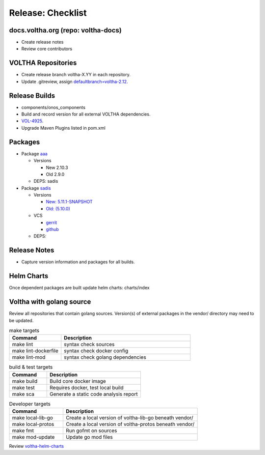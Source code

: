 Release: Checklist
==================

docs.voltha.org (repo: voltha-docs)
-----------------------------------

- Create release notes
- Review core contributors

VOLTHA Repositories
-------------------

- Create release branch voltha-X.YY in each repository.
- Update .gitreview, assign `defaultbranch=voltha-2.12 <https://gerrit.opencord.org/c/pod-configs/+/33941/2/.gitreview>`_.

Release Builds
--------------

- components/onos_components
- Build and record version for all external VOLTHA dependencies.
- `VOL-4925 <https://jira.opencord.org/browse/VOL-4925>`_.
- Upgrade Maven Plugins listed in pom.xml

Packages
--------

- Package `aaa <https://gerrit.opencord.org/c/aaa/+/33599>`_

  - Versions

    - New 2.10.3
    - Old 2.9.0

  - DEPS: sadis

- Package `sadis <https://gerrit.opencord.org/plugins/gitiles/sadis/>`_

  - Versions

    - `New: 5.11.1-SNAPSHOT <https://gerrit.opencord.org/plugins/gitiles/sadis/+/refs/heads/master/pom.xml#30>`_
    - `Old: (5.10.0) <https://central.sonatype.com/artifact/org.opencord/sadis/5.10.0?smo=true>`_

  - VCS

    - `gerrit <https://gerrit.opencord.org/plugins/gitiles/sadis/+/refs/tags/5.11.0>`_
    - `github <https://github.com/opencord/sadis/tree/5.10.0>`_

  - DEPS:

Release Notes
-------------

- Capture version information and packages for all builds.

Helm Charts
-----------

Once dependent packages are built update helm charts:  charts/index

Voltha with golang source
-------------------------

Review all repositories that contain golang sources.
Version(s) of external packages in the vendor/ directory may need to be updated.

.. code-block: shell-session
   :linenos:
   :hilight: 2, 4

   # Clone repo:voltha-go
   git clone ssh://gerrit.opencord.org:29418/voltha-go.git

   cd voltha-go
   make help

.. list-table:: make targets
   :header-rows: 1
   :widths: 20,50

   * - Command
     - Description
   * - make lint
     - syntax check sources
   * - make lint-dockerfile
     - syntax check docker config
   * - make lint-mod
     - syntax check golang dependencies

.. list-table:: build & test targets
   :header-rows: 1
   :widths: 20,50

   * - Command
     - Description
   * - make build
     - Build core docker image
   * - make test
     - Requires docker, test local build
   * - make sca
     - Generate a static code analysis report

.. list-table:: Developer targets
   :header-rows: 1
   :widths: 20,50

   * - Command
     - Description
   * - make local-lib-go
     - Create a local version of voltha-lib-go beneath vendor/
   * - make local-protos
     - Create a local version of voltha-protos beneath vendor/
   * - make fmt
     - Run gofmt on sources
   * - make mod-update
     - Update go mod files

Review `voltha-helm-charts <https://gerrit.opencord.org/plugins/gitiles/voltha-helm-charts>`_

